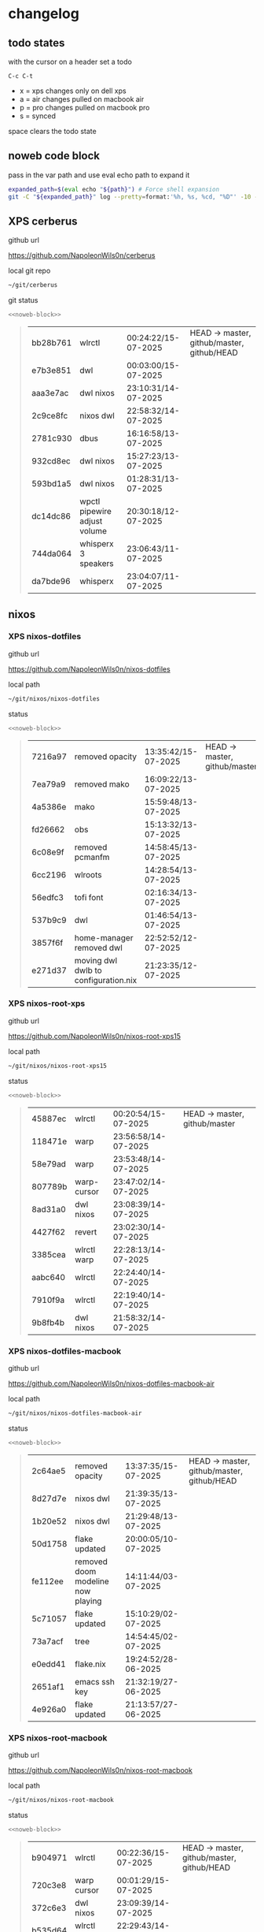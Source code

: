 #+STARTUP: show2levels
#+PROPERTY: header-args:sh :results output table replace :noweb yes :wrap quote
#+TODO: TODO(t) XPS(x) AIR(a) PRO(p) | SYNCED(s)
* changelog
** todo states

with the cursor on a header set a todo

#+begin_example
C-c C-t
#+end_example

+ x = xps changes only on dell xps
+ a = air changes pulled on macbook air
+ p = pro changes pulled on macbook pro
+ s = synced

space clears the todo state

** noweb code block

pass in the var path and use eval echo path to expand it

#+NAME: noweb-block
#+begin_src sh 
expanded_path=$(eval echo "${path}") # Force shell expansion
git -C "${expanded_path}" log --pretty=format:'%h, %s, %cd, "%D"' -10 --date=format:'%H:%M:%S/%d-%m-%Y' 
#+end_src

** XPS cerberus

github url

[[https://github.com/NapoleonWils0n/cerberus]]

local git repo

#+begin_src sh
~/git/cerberus
#+end_src

git status

#+NAME: cerberus
#+HEADER: :var path="~/git/cerberus"
#+begin_src sh
<<noweb-block>>
#+end_src

#+RESULTS: cerberus
#+begin_quote
| bb28b761 | wlrctl                       | 00:24:22/15-07-2025 | HEAD -> master, github/master, github/HEAD |
| e7b3e851 | dwl                          | 00:03:00/15-07-2025 |                                            |
| aaa3e7ac | dwl nixos                    | 23:10:31/14-07-2025 |                                            |
| 2c9ce8fc | nixos dwl                    | 22:58:32/14-07-2025 |                                            |
| 2781c930 | dbus                         | 16:16:58/13-07-2025 |                                            |
| 932cd8ec | dwl nixos                    | 15:27:23/13-07-2025 |                                            |
| 593bd1a5 | dwl nixos                    | 01:28:31/13-07-2025 |                                            |
| dc14dc86 | wpctl pipewire adjust volume | 20:30:18/12-07-2025 |                                            |
| 744da064 | whisperx 3 speakers          | 23:06:43/11-07-2025 |                                            |
| da7bde96 | whisperx                     | 23:04:07/11-07-2025 |                                            |
#+end_quote

** nixos
*** XPS nixos-dotfiles

github url

[[https://github.com/NapoleonWils0n/nixos-dotfiles]]

local path

#+begin_src sh
~/git/nixos/nixos-dotfiles
#+end_src

status

#+NAME: nixos-dotfiles
#+HEADER: :var path="~/git/nixos/nixos-dotfiles"
#+begin_src sh
<<noweb-block>>
#+end_src

#+RESULTS: nixos-dotfiles
#+begin_quote
| 7216a97 | removed opacity                      | 13:35:42/15-07-2025 | HEAD -> master, github/master |
| 7ea79a9 | removed mako                         | 16:09:22/13-07-2025 |                               |
| 4a5386e | mako                                 | 15:59:48/13-07-2025 |                               |
| fd26662 | obs                                  | 15:13:32/13-07-2025 |                               |
| 6c08e9f | removed pcmanfm                      | 14:58:45/13-07-2025 |                               |
| 6cc2196 | wlroots                              | 14:28:54/13-07-2025 |                               |
| 56edfc3 | tofi font                            | 02:16:34/13-07-2025 |                               |
| 537b9c9 | dwl                                  | 01:46:54/13-07-2025 |                               |
| 3857f6f | home-manager removed dwl             | 22:52:52/12-07-2025 |                               |
| e271d37 | moving dwl dwlb to configuration.nix | 21:23:35/12-07-2025 |                               |
#+end_quote

*** XPS nixos-root-xps

github url

[[https://github.com/NapoleonWils0n/nixos-root-xps15]]

local path

#+begin_src sh
~/git/nixos/nixos-root-xps15
#+end_src

status

#+NAME: nixos-root-xps15
#+HEADER: :var path="~/git/nixos/nixos-root-xps15"
#+begin_src sh
<<noweb-block>>
#+end_src

#+RESULTS: nixos-root-xps15
#+begin_quote
| 45887ec | wlrctl      | 00:20:54/15-07-2025 | HEAD -> master, github/master |
| 118471e | warp        | 23:56:58/14-07-2025 |                               |
| 58e79ad | warp        | 23:53:48/14-07-2025 |                               |
| 807789b | warp-cursor | 23:47:02/14-07-2025 |                               |
| 8ad31a0 | dwl nixos   | 23:08:39/14-07-2025 |                               |
| 4427f62 | revert      | 23:02:30/14-07-2025 |                               |
| 3385cea | wlrctl warp | 22:28:13/14-07-2025 |                               |
| aabc640 | wlrctl      | 22:24:40/14-07-2025 |                               |
| 7910f9a | wlrctl      | 22:19:40/14-07-2025 |                               |
| 9b8fb4b | dwl nixos   | 21:58:32/14-07-2025 |                               |
#+end_quote

*** XPS nixos-dotfiles-macbook

github url

[[https://github.com/NapoleonWils0n/nixos-dotfiles-macbook-air]]

local path

#+begin_src sh
~/git/nixos/nixos-dotfiles-macbook-air
#+end_src

status

#+NAME: nixos-dotfiles-macbook-air
#+HEADER: :var path="~/git/nixos/nixos-dotfiles-macbook-air"
#+begin_src sh
<<noweb-block>>
#+end_src

#+RESULTS: nixos-dotfiles-macbook-air
#+begin_quote
| 2c64ae5 | removed opacity                   | 13:37:35/15-07-2025 | HEAD -> master, github/master, github/HEAD |
| 8d27d7e | nixos dwl                         | 21:39:35/13-07-2025 |                                            |
| 1b20e52 | nixos dwl                         | 21:29:48/13-07-2025 |                                            |
| 50d1758 | flake updated                     | 20:00:05/10-07-2025 |                                            |
| fe112ee | removed doom modeline now playing | 14:11:44/03-07-2025 |                                            |
| 5c71057 | flake updated                     | 15:10:29/02-07-2025 |                                            |
| 73a7acf | tree                              | 14:54:45/02-07-2025 |                                            |
| e0edd41 | flake.nix                         | 19:24:52/28-06-2025 |                                            |
| 2651af1 | emacs ssh key                     | 21:32:19/27-06-2025 |                                            |
| 4e926a0 | flake updated                     | 21:13:57/27-06-2025 |                                            |
#+end_quote

*** XPS nixos-root-macbook

github url

[[https://github.com/NapoleonWils0n/nixos-root-macbook]]

local path

#+begin_src sh
~/git/nixos/nixos-root-macbook
#+end_src

status

#+NAME: nixos-root-macbook
#+HEADER: :var path="~/git/nixos/nixos-root-macbook"
#+begin_src sh
<<noweb-block>>
#+end_src

#+RESULTS: nixos-root-macbook
#+begin_quote
| b904971 | wlrctl           | 00:22:36/15-07-2025 | HEAD -> master, github/master, github/HEAD |
| 720c3e8 | warp cursor      | 00:01:29/15-07-2025 |                                            |
| 372c6e3 | dwl nixos        | 23:09:39/14-07-2025 |                                            |
| b535d64 | wlrctl warp      | 22:29:43/14-07-2025 |                                            |
| d1d6cda | nixos dwl        | 21:22:12/13-07-2025 |                                            |
| e8fb96e | flake updated    | 19:43:24/10-07-2025 |                                            |
| b00fa66 | rtkit for audio  | 20:21:35/07-07-2025 |                                            |
| a288945 | flake updated    | 14:51:46/02-07-2025 |                                            |
| 43d89c9 | nix revert flake | 13:23:20/23-06-2025 |                                            |
| a721f6d | git revert flake | 01:16:41/23-06-2025 |                                            |
#+end_quote

*** XPS nixos-bin

github url

[[https://github.com/NapoleonWils0n/nixos-bin]]

local path

#+begin_src sh
~/git/nixos/nixos-bin
#+end_src

status

#+NAME: nixos-bin
#+HEADER: :var path="~/git/nixos/nixos-bin"
#+begin_src sh
<<noweb-block>>
#+end_src

#+RESULTS: nixos-bin
#+begin_quote
| 935ba17  | removed warp-cursor                         | 00:23:32/15-07-2025 | HEAD -> master, github/master |
| 9670bc5  | warp cursor                                 | 23:38:35/14-07-2025 |                               |
| 1.0e+INF | removed script                              | 13:46:13/18-06-2025 |                               |
| 9103843  | lrsha                                       | 13:45:42/18-06-2025 |                               |
| 3fb16e0  | removed script                              | 12:33:27/18-06-2025 |                               |
| b049767  | lrsha compare local and remote git sha sums | 22:51:30/17-06-2025 |                               |
| e31a6ba  | lrsha compare local and remote git sha sums | 22:22:57/17-06-2025 |                               |
| 1.0e+INF | combine-audio-video                         | 15:33:35/07-06-2025 |                               |
| d235473  | resample-audio                              | 14:59:24/02-06-2025 |                               |
| 49eb106  | record pipewire                             | 13:16:29/23-05-2025 |                               |
#+end_quote

** debian
*** debian-dotfiles

github url

[[https://github.com/NapoleonWils0n/debian-dotfiles]]

local path

#+begin_src sh
~/git/various-systems/debian/debian-dotfiles
#+end_src

status

#+NAME: debian-dotfiles
#+HEADER: :var path="~/git/various-systems/debian/debian-dotfiles"
#+begin_src sh
<<noweb-block>>
#+end_src

#+RESULTS: debian-dotfiles
#+begin_quote
| 3d11fea | removed now playing    | 14:13:18/03-07-2025 | HEAD -> master, github/master, github/HEAD |
| 3bd7ae8 | emacs exec-path ~/bin  | 23:30:17/17-06-2025 |                                            |
| eeb500a | debian emacs gptel     | 13:28:30/13-06-2025 |                                            |
| 70fe3b5 | dired side window      | 18:31:02/31-05-2025 |                                            |
| 9ea470c | dried side window      | 14:44:11/31-05-2025 |                                            |
| bf282d2 | zshrc                  | 18:50:34/22-05-2025 |                                            |
| 128fdc0 | pipewire completions   | 15:40:35/22-05-2025 |                                            |
| bc74f67 | emacs titlebar and mpd | 20:48:17/16-05-2025 |                                            |
| 005d4f6 | emacs titlebar and mpd | 20:43:24/16-05-2025 |                                            |
| bba05ee | emacs titlebar and mpd | 20:40:44/16-05-2025 |                                            |
#+end_quote

*** debian-root

github url

[[https://github.com/NapoleonWils0n/debian-root]]

local path

#+begin_src sh
~/git/various-systems/debian/debian-root
#+end_src

status

#+NAME: debian-root
#+HEADER: :var path="~/git/various-systems/debian/debian-root"
#+begin_src sh
<<noweb-block>>
#+end_src

#+RESULTS: debian-root
#+begin_quote
| 10ec258 | non-free             | 16:02:50/16-05-2025 | HEAD -> master, github/master |
| ce131c6 | nognome removed      | 14:38:51/16-05-2025 |                               |
| 3a992bd | bin                  | 14:20:00/16-05-2025 |                               |
| cbc2e05 | bin                  | 14:15:21/16-05-2025 |                               |
| 7514afb | debian root          | 21:19:24/15-05-2025 |                               |
| f83c775 | debian dns and dhcp  | 20:58:13/14-03-2017 | mac/master                    |
| 8d99268 | debian root dotfiles | 13:49:16/21-02-2017 |                               |
#+end_quote

*** debian-bin

github url

[[https://github.com/NapoleonWils0n/debian-bin]]

local path

#+begin_src sh
~/git/various-systems/debian/debian-bin
#+end_src

status

#+NAME: debian-bin
#+HEADER: :var path="~/git/various-systems/debian/debian-bin"
#+begin_src sh
<<noweb-block>>
#+end_src

#+RESULTS: debian-bin
#+begin_quote
| 963a35a | removed script                              | 13:06:14/18-06-2025 | HEAD -> master, github/master, github/HEAD |
| 89d03f9 | lrsha compare local and remote git sha sums | 22:53:16/17-06-2025 |                                            |
| 52deae6 | lrsha compare local and remote git sha sums | 22:40:01/17-06-2025 |                                            |
| 3537a00 | yt-dlp                                      | 18:02:59/10-06-2025 |                                            |
| 0a72033 | combine-audio-video                         | 15:34:45/07-06-2025 |                                            |
| 5b8ec0f | resample-audio                              | 15:00:08/02-06-2025 |                                            |
| 2d2ffe4 | yt-dlp                                      | 17:05:33/25-05-2025 |                                            |
| 2d68894 | record pipewire                             | 13:16:42/23-05-2025 |                                            |
| 94d6fb8 | record pipewire                             | 18:59:08/22-05-2025 |                                            |
| 382fdb9 | removed old script                          | 00:07:11/20-05-2025 |                                            |
#+end_quote
